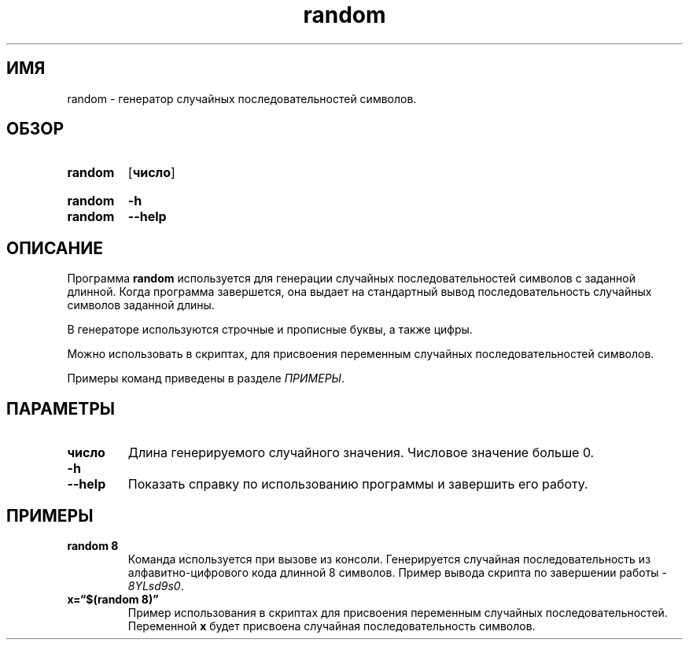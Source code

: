 '\" t
.\"    Title: random
.\"     Date: 20/03/2022
.\"   Manual: Пользовательские команды
.\" Language: Russian
.\"
.TH random 1 "март 2022" "random 0.5.7"
.
.
.\" ====================================================================
.SH "ИМЯ"
.\" ====================================================================
.
random \- генератор случайных последовательностей символов.
.
.
.\" ====================================================================
.SH "ОБЗОР"
.\" ====================================================================
.
.SY random
.OP число
.YS
.SY random
.B \-h
.SY random
.B \-\-help
.YS
.
.
.\" ====================================================================
.SH ОПИСАНИЕ
.\" ====================================================================
.
Программа
.B random
используется для генерации случайных последовательностей символов с
заданной длинной.
.
Когда программа завершется,
она выдает на стандартный вывод последовательность случайных символов
заданной длины.
.PP
В генераторе используются строчные и прописные буквы,
а также цифры.
.PP
Можно использовать в скриптах,
для присвоения переменным случайных последовательностей символов.
.PP
Примеры команд приведены в разделе
.IR ПРИМЕРЫ .
.
.
.\" ====================================================================
.SH ПАРАМЕТРЫ
.\" ====================================================================
.
.TP
.B число
Длина генерируемого случайного значения.
Числовое значение больше 0.
.
.TP
.B \-h
.TQ
.BI \-\-help
Показать справку по использованию программы и завершить его работу.
.
.
.\" ====================================================================
.SH ПРИМЕРЫ
.\" ====================================================================
.
.TP
.EX
.B random\~8
.EE
Команда используется при вызове из консоли.
Генерируется случайная последовательность из алфавитно-цифрового кода
длинной 8 символов.
.
Пример вывода скрипта по завершении работы -
.IR 8YLsd9s0 .
.
.TP
.EX
.B x=\(lq$(random 8)\(rq
.EE
Пример использования в скриптах для присвоения переменным случайных
последовательностей.
.
Переменной
.B x
будет присвоена случайная последовательность символов.
